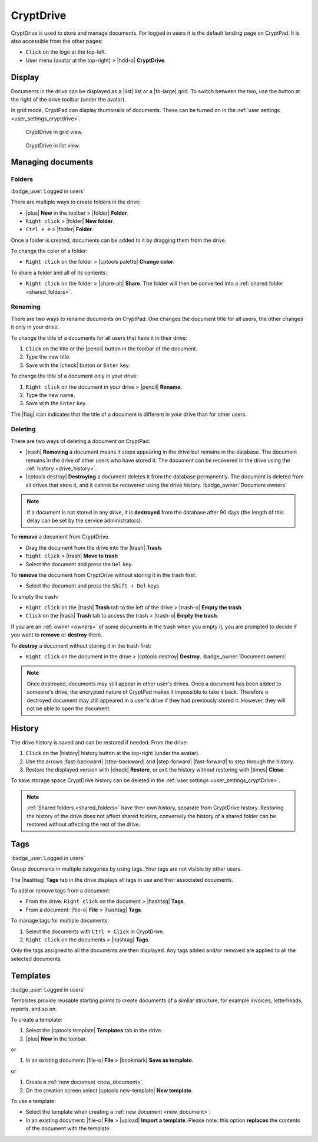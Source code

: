 
.. _drive:

CryptDrive
=====

CryptDrive is used to store and manage documents. For logged in users it is the default landing page on CryptPad. It is also accessible from the other pages:

-  ``Click`` on the logo at the top-left.
-  User menu (avatar at the top-right) > |hdd-o| **CryptDrive**.

.. _drive_display:

Display
-------

Documents in the drive can be displayed as a |list| list or a |th-large| grid. To switch between the two, use the button at the right of the drive toolbar (under the avatar).

In grid mode, CryptPad can display thumbnails of documents. These can be turned on in the :ref:`user settings <user_settings_cryptdrive>`.

.. figure:: /images/drive-grid.png
   :class: screenshot

   CryptDrive in grid view.

.. figure:: /images/drive-list.png
   :class: screenshot

   CryptDrive in list view.

Managing documents
------------------

.. XXX: clarify here that you can drag and drop between folders etc...

.. _folders:

Folders
~~~~~~~

:badge_user:`Logged in users`

There are multiple ways to create folders in the drive:

-  |plus| **New** in the toolbar > |folder| **Folder**.
-  ``Right click`` > |folder| **New folder**.
-  ``Ctrl + e`` > |folder| **Folder**.

Once a folder is created, documents can be added to it by dragging them from the drive.

To change the color of a folder:

- ``Right click`` on the folder > |cptools palette| **Change color**.

To share a folder and all of its contents:

- ``Right click`` on the folder > |share-alt| **Share**. The folder will then be converted into a :ref:`shared folder <shared_folders>`.

Renaming
~~~~~~~~

There are two ways to rename documents on CryptPad. One changes the document title for all users, the other changes it only in your drive.

To change the title of a documents for all users that have it in their drive:

#. ``Click`` on the title or the |pencil| button in the toolbar of the document.
#. Type the new title.
#. Save with the |check| button or ``Enter`` key.

To change the title of a document only in your drive:

#. ``Right click`` on the document in your drive > |pencil| **Rename**.
#. Type the new name.
#. Save with the ``Enter`` key.

The |flag| icon indicates that the title of a document is different in your drive than for other users.

.. _deleting:

Deleting
~~~~~~~~

There are two ways of deleting a document on CryptPad:

- |trash| **Removing** a document means it stops appearing in the drive but remains in the database. The document remains in the drive of other users who have stored it. The document can be recovered in the drive using the :ref:`history <drive_history>`.
- |cptools destroy| **Destroying** a document deletes it from the database permanently. The document is deleted from all drives that store it, and it cannot be recovered using the drive history. :badge_owner:`Document owners`

.. note::

   If a document is not stored in any drive, it is **destroyed** from the database after 90 days (the length of this delay can be set by the service administrators).

To **remove** a document from CryptDrive.

-  Drag the document from the drive into the |trash| **Trash**.
-  ``Right click`` > |trash| **Move to trash**
-  Select the document and press the ``Del`` key.

To **remove** the document from CryptDrive without storing it in the trash first:

- Select the document and press the ``Shift + Del`` keys.

To empty the trash:

- ``Right click`` on the |trash| **Trash** tab to the left of the drive > |trash-o| **Empty the trash**.
- ``Click`` on the |trash| **Trash** tab to access the trash > |trash-o| **Empty the trash**.

If you are an :ref:`owner <owners>` of some documents in the trash when you empty it, you are prompted to decide if you want to **remove** or **destroy** them.

To **destroy** a document without storing it in the trash first:

-  ``Right click`` on the document in the drive > |cptools destroy| **Destroy**. :badge_owner:`Document owners`

.. note::
   Once destroyed, documents may still appear in other user's drives. Once a document has been added to someone's drive, the encrypted nature of CryptPad makes it impossible to take it back. Therefore a destroyed document may still appeared in a user's drive if they had previously stored it. However, they will not be able to open the document.

.. _drive_history:

History
--------

The drive history is saved and can be restored if needed. From the drive:

1. ``Click`` on the |history| history button at the top-right (under the avatar).
2. Use the arrows |fast-backward| |step-backward| and |step-forward| |fast-forward| to step through the history.
3. Restore the displayed version with |check| **Restore**, or exit the history without restoring with |times| **Close**.

To save storage space CryptDrive history can be deleted in the :ref:`user settings <user_settings_cryptDrive>`.

.. note::

   :ref:`Shared folders <shared_folders>` have their own history, separate from CryptDrive history. Restoring the history of the drive does not affect shared folders, conversely the history of a shared folder can be restored without affecting the rest of the drive.

.. _tags:

Tags
----

:badge_user:`Logged in users`

Group documents in multiple categories by using tags. Your tags are not visible by other users.

The |hashtag| **Tags** tab in the drive displays all tags in use and their associated documents.

.. image:: /images/modal-tags.png
   :class: screenshot

To add or remove tags from a document:

-  From the drive: ``Right click`` on the document > |hashtag| **Tags**.
-  From a document: |file-o| **File** > |hashtag| **Tags**.

To manage tags for multiple documents:

#. Select the documents with ``Ctrl + Click`` in CryptDrive.
#. ``Right click`` on the documents > |hashtag| **Tags**.

Only the tags assigned to all the documents are then displayed. Any tags added and/or removed are applied to all the selected documents.

.. _templates:

Templates
---------

:badge_user:`Logged in users`

Templates provide reusable starting points to create documents of a similar structure, for example invoices, letterheads, reports, and so on.

To create a template:

1. Select the |cptools template| **Templates** tab in the drive.
2. |plus| **New** in the toolbar.

or

1. In an existing document: |file-o| **File** > |bookmark| **Save as template**.

or

1. Create a :ref:`new document <new_document>`.
2. On the creation screen select |cptools new-template| **New template**.

To use a template:

-  Select the template when creating a :ref:`new document <new_document>`.
-  In an existing document: |file-o| **File** > |upload| **Import a template**. Please note: this option **replaces** the contents of the document with the template.
